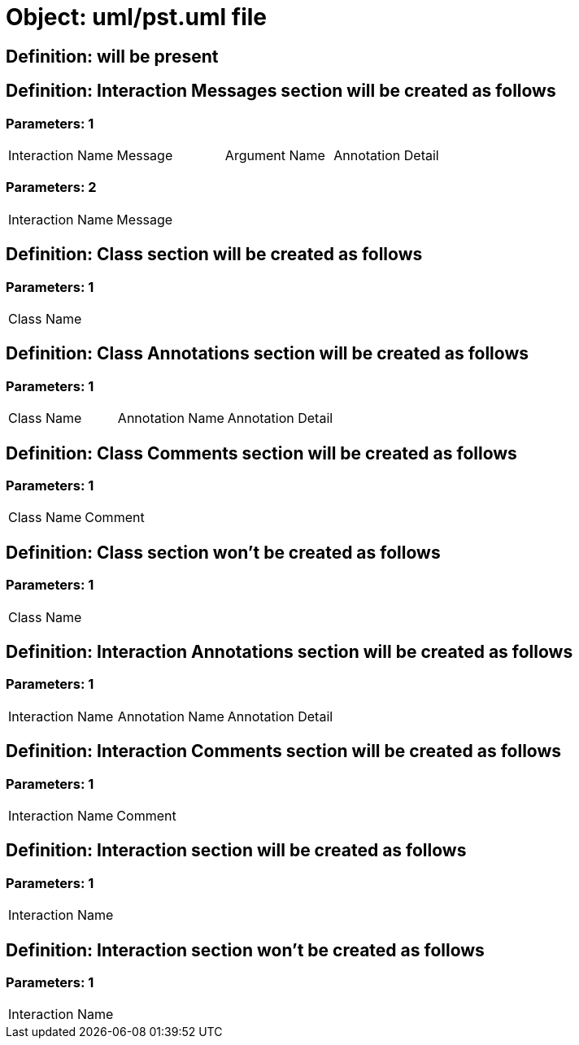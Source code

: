 = Object: uml/pst.uml file

== Definition: will be present

== Definition: Interaction Messages section will be created as follows

=== Parameters: 1

|===
| Interaction Name | Message | Argument Name | Annotation Detail
|===

=== Parameters: 2

|===
| Interaction Name | Message
|===

== Definition: Class section will be created as follows

=== Parameters: 1

|===
| Class Name
|===

== Definition: Class Annotations section will be created as follows

=== Parameters: 1

|===
| Class Name | Annotation Name | Annotation Detail
|===

== Definition: Class Comments section will be created as follows

=== Parameters: 1

|===
| Class Name | Comment
|===

== Definition: Class section won't be created as follows

=== Parameters: 1

|===
| Class Name
|===

== Definition: Interaction Annotations section will be created as follows

=== Parameters: 1

|===
| Interaction Name | Annotation Name | Annotation Detail
|===

== Definition: Interaction Comments section will be created as follows

=== Parameters: 1

|===
| Interaction Name | Comment
|===

== Definition: Interaction section will be created as follows

=== Parameters: 1

|===
| Interaction Name
|===

== Definition: Interaction section won't be created as follows

=== Parameters: 1

|===
| Interaction Name
|===

